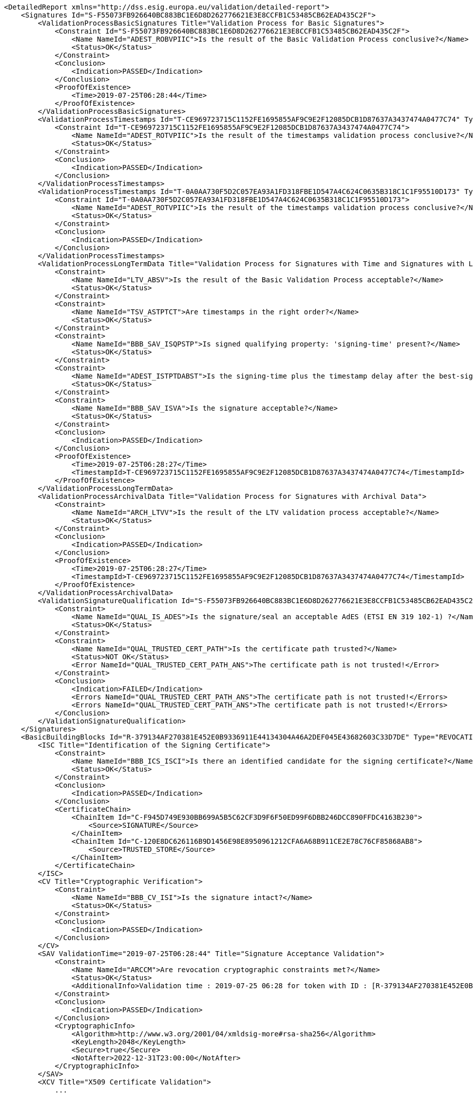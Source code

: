 [source,xml]
----
<DetailedReport xmlns="http://dss.esig.europa.eu/validation/detailed-report">
    <Signatures Id="S-F55073FB926640BC883BC1E6D8D262776621E3E8CCFB1C53485CB62EAD435C2F">
        <ValidationProcessBasicSignatures Title="Validation Process for Basic Signatures">
            <Constraint Id="S-F55073FB926640BC883BC1E6D8D262776621E3E8CCFB1C53485CB62EAD435C2F">
                <Name NameId="ADEST_ROBVPIIC">Is the result of the Basic Validation Process conclusive?</Name>
                <Status>OK</Status>
            </Constraint>
            <Conclusion>
                <Indication>PASSED</Indication>
            </Conclusion>
            <ProofOfExistence>
                <Time>2019-07-25T06:28:44</Time>
            </ProofOfExistence>
        </ValidationProcessBasicSignatures>
        <ValidationProcessTimestamps Id="T-CE969723715C1152FE1695855AF9C9E2F12085DCB1D87637A3437474A0477C74" Type="SIGNATURE_TIMESTAMP" ProductionTime="2019-07-25T06:28:27" Title="Validation Process for Timestamps">
            <Constraint Id="T-CE969723715C1152FE1695855AF9C9E2F12085DCB1D87637A3437474A0477C74">
                <Name NameId="ADEST_ROTVPIIC">Is the result of the timestamps validation process conclusive?</Name>
                <Status>OK</Status>
            </Constraint>
            <Conclusion>
                <Indication>PASSED</Indication>
            </Conclusion>
        </ValidationProcessTimestamps>
        <ValidationProcessTimestamps Id="T-0A0AA730F5D2C057EA93A1FD318FBE1D547A4C624C0635B318C1C1F95510D173" Type="ARCHIVE_TIMESTAMP" ProductionTime="2019-07-25T06:28:27" Title="Validation Process for Timestamps">
            <Constraint Id="T-0A0AA730F5D2C057EA93A1FD318FBE1D547A4C624C0635B318C1C1F95510D173">
                <Name NameId="ADEST_ROTVPIIC">Is the result of the timestamps validation process conclusive?</Name>
                <Status>OK</Status>
            </Constraint>
            <Conclusion>
                <Indication>PASSED</Indication>
            </Conclusion>
        </ValidationProcessTimestamps>
        <ValidationProcessLongTermData Title="Validation Process for Signatures with Time and Signatures with Long-Term Validation Data">
            <Constraint>
                <Name NameId="LTV_ABSV">Is the result of the Basic Validation Process acceptable?</Name>
                <Status>OK</Status>
            </Constraint>
            <Constraint>
                <Name NameId="TSV_ASTPTCT">Are timestamps in the right order?</Name>
                <Status>OK</Status>
            </Constraint>
            <Constraint>
                <Name NameId="BBB_SAV_ISQPSTP">Is signed qualifying property: 'signing-time' present?</Name>
                <Status>OK</Status>
            </Constraint>
            <Constraint>
                <Name NameId="ADEST_ISTPTDABST">Is the signing-time plus the timestamp delay after the best-signature-time?</Name>
                <Status>OK</Status>
            </Constraint>
            <Constraint>
                <Name NameId="BBB_SAV_ISVA">Is the signature acceptable?</Name>
                <Status>OK</Status>
            </Constraint>
            <Conclusion>
                <Indication>PASSED</Indication>
            </Conclusion>
            <ProofOfExistence>
                <Time>2019-07-25T06:28:27</Time>
                <TimestampId>T-CE969723715C1152FE1695855AF9C9E2F12085DCB1D87637A3437474A0477C74</TimestampId>
            </ProofOfExistence>
        </ValidationProcessLongTermData>
        <ValidationProcessArchivalData Title="Validation Process for Signatures with Archival Data">
            <Constraint>
                <Name NameId="ARCH_LTVV">Is the result of the LTV validation process acceptable?</Name>
                <Status>OK</Status>
            </Constraint>
            <Conclusion>
                <Indication>PASSED</Indication>
            </Conclusion>
            <ProofOfExistence>
                <Time>2019-07-25T06:28:27</Time>
                <TimestampId>T-CE969723715C1152FE1695855AF9C9E2F12085DCB1D87637A3437474A0477C74</TimestampId>
            </ProofOfExistence>
        </ValidationProcessArchivalData>
        <ValidationSignatureQualification Id="S-F55073FB926640BC883BC1E6D8D262776621E3E8CCFB1C53485CB62EAD435C2F" SignatureQualification="N/A" Title="Signature Qualification">
            <Constraint>
                <Name NameId="QUAL_IS_ADES">Is the signature/seal an acceptable AdES (ETSI EN 319 102-1) ?</Name>
                <Status>OK</Status>
            </Constraint>
            <Constraint>
                <Name NameId="QUAL_TRUSTED_CERT_PATH">Is the certificate path trusted?</Name>
                <Status>NOT OK</Status>
                <Error NameId="QUAL_TRUSTED_CERT_PATH_ANS">The certificate path is not trusted!</Error>
            </Constraint>
            <Conclusion>
                <Indication>FAILED</Indication>
                <Errors NameId="QUAL_TRUSTED_CERT_PATH_ANS">The certificate path is not trusted!</Errors>
                <Errors NameId="QUAL_TRUSTED_CERT_PATH_ANS">The certificate path is not trusted!</Errors>
            </Conclusion>
        </ValidationSignatureQualification>
    </Signatures>
    <BasicBuildingBlocks Id="R-379134AF270381E452E0B9336911E44134304A46A2DEF045E43682603C33D7DE" Type="REVOCATION">
        <ISC Title="Identification of the Signing Certificate">
            <Constraint>
                <Name NameId="BBB_ICS_ISCI">Is there an identified candidate for the signing certificate?</Name>
                <Status>OK</Status>
            </Constraint>
            <Conclusion>
                <Indication>PASSED</Indication>
            </Conclusion>
            <CertificateChain>
                <ChainItem Id="C-F945D749E930BB699A5B5C62CF3D9F6F50ED99F6DBB246DCC890FFDC4163B230">
                    <Source>SIGNATURE</Source>
                </ChainItem>
                <ChainItem Id="C-120E8DC626116B9D1456E98E8950961212CFA6A68B911CE2E78C76CF85868AB8">
                    <Source>TRUSTED_STORE</Source>
                </ChainItem>
            </CertificateChain>
        </ISC>
        <CV Title="Cryptographic Verification">
            <Constraint>
                <Name NameId="BBB_CV_ISI">Is the signature intact?</Name>
                <Status>OK</Status>
            </Constraint>
            <Conclusion>
                <Indication>PASSED</Indication>
            </Conclusion>
        </CV>
        <SAV ValidationTime="2019-07-25T06:28:44" Title="Signature Acceptance Validation">
            <Constraint>
                <Name NameId="ARCCM">Are revocation cryptographic constraints met?</Name>
                <Status>OK</Status>
                <AdditionalInfo>Validation time : 2019-07-25 06:28 for token with ID : [R-379134AF270381E452E0B9336911E44134304A46A2DEF045E43682603C33D7DE]</AdditionalInfo>
            </Constraint>
            <Conclusion>
                <Indication>PASSED</Indication>
            </Conclusion>
            <CryptographicInfo>
                <Algorithm>http://www.w3.org/2001/04/xmldsig-more#rsa-sha256</Algorithm>
                <KeyLength>2048</KeyLength>
                <Secure>true</Secure>
                <NotAfter>2022-12-31T23:00:00</NotAfter>
            </CryptographicInfo>
        </SAV>
        <XCV Title="X509 Certificate Validation">
            ...
            <Conclusion>
                <Indication>PASSED</Indication>
            </Conclusion>
            <SubXCV Id="C-F945D749E930BB699A5B5C62CF3D9F6F50ED99F6DBB246DCC890FFDC4163B230" TrustAnchor="false" Title="Certificate Id = C-F945D749E930BB699A5B5C62CF3D9F6F50ED99F6DBB246DCC890FFDC4163B230">
                ...
                <Conclusion>
                    <Indication>PASSED</Indication>
                </Conclusion>
            </SubXCV>
            <SubXCV Id="C-120E8DC626116B9D1456E98E8950961212CFA6A68B911CE2E78C76CF85868AB8" TrustAnchor="true" Title="Certificate Id = C-120E8DC626116B9D1456E98E8950961212CFA6A68B911CE2E78C76CF85868AB8">
                <Conclusion>
                    <Indication>PASSED</Indication>
                </Conclusion>
            </SubXCV>
        </XCV>
        <CertificateChain>
            <ChainItem Id="C-F945D749E930BB699A5B5C62CF3D9F6F50ED99F6DBB246DCC890FFDC4163B230">
                <Source>SIGNATURE</Source>
            </ChainItem>
            <ChainItem Id="C-120E8DC626116B9D1456E98E8950961212CFA6A68B911CE2E78C76CF85868AB8">
                <Source>TRUSTED_STORE</Source>
            </ChainItem>
        </CertificateChain>
        <Conclusion>
            <Indication>PASSED</Indication>
        </Conclusion>
    </BasicBuildingBlocks>
    <BasicBuildingBlocks Id="R-F96DFDCA7020E1CC3F52294A3516C71615DD2F24FEE997F14DFC8C4C7CD3E476" Type="REVOCATION">
        <ISC Title="Identification of the Signing Certificate">
            <Constraint>
                <Name NameId="BBB_ICS_ISCI">Is there an identified candidate for the signing certificate?</Name>
                <Status>OK</Status>
            </Constraint>
            <Conclusion>
                <Indication>PASSED</Indication>
            </Conclusion>
            <CertificateChain>
                <ChainItem Id="C-120E8DC626116B9D1456E98E8950961212CFA6A68B911CE2E78C76CF85868AB8">
                    <Source>TRUSTED_STORE</Source>
                </ChainItem>
            </CertificateChain>
        </ISC>
        <CV Title="Cryptographic Verification">
            ...
            <Conclusion>
                <Indication>PASSED</Indication>
            </Conclusion>
        </CV>
        <SAV ValidationTime="2019-07-25T06:28:44" Title="Signature Acceptance Validation">
            ...
            <Conclusion>
                <Indication>PASSED</Indication>
            </Conclusion>
            ...
        </SAV>
        <XCV Title="X509 Certificate Validation">
            ...
            <Conclusion>
                <Indication>PASSED</Indication>
            </Conclusion>
            <SubXCV Id="C-120E8DC626116B9D1456E98E8950961212CFA6A68B911CE2E78C76CF85868AB8" TrustAnchor="true" Title="Certificate Id = C-120E8DC626116B9D1456E98E8950961212CFA6A68B911CE2E78C76CF85868AB8">
                <Conclusion>
                    <Indication>PASSED</Indication>
                </Conclusion>
            </SubXCV>
        </XCV>
        <CertificateChain>
            <ChainItem Id="C-120E8DC626116B9D1456E98E8950961212CFA6A68B911CE2E78C76CF85868AB8">
                <Source>TRUSTED_STORE</Source>
            </ChainItem>
        </CertificateChain>
        <Conclusion>
            <Indication>PASSED</Indication>
        </Conclusion>
    </BasicBuildingBlocks>
    <BasicBuildingBlocks Id="T-CE969723715C1152FE1695855AF9C9E2F12085DCB1D87637A3437474A0477C74" Type="TIMESTAMP">
        <ISC Title="Identification of the Signing Certificate">
            <Constraint>
                <Name NameId="BBB_ICS_ISCI">Is there an identified candidate for the signing certificate?</Name>
                <Status>OK</Status>
            </Constraint>
            <Conclusion>
                <Indication>PASSED</Indication>
            </Conclusion>
            <CertificateChain>
                <ChainItem Id="C-DC1CD75D6E0F8F1D6D33F1F99E1B709693A38DDFA7DC7A357100295A6CF4C955">
                    <Source>TIMESTAMP</Source>
                </ChainItem>
                <ChainItem Id="C-120E8DC626116B9D1456E98E8950961212CFA6A68B911CE2E78C76CF85868AB8">
                    <Source>TRUSTED_STORE</Source>
                </ChainItem>
            </CertificateChain>
        </ISC>
        <CV Title="Cryptographic Verification">
            ...
            <Conclusion>
                <Indication>PASSED</Indication>
            </Conclusion>
        </CV>
        <SAV ValidationTime="2019-07-25T06:28:44" Title="Signature Acceptance Validation">
            ...
            <Conclusion>
                <Indication>PASSED</Indication>
            </Conclusion>
            <CryptographicInfo>
                <Algorithm>http://www.w3.org/2001/04/xmldsig-more#rsa-sha256</Algorithm>
                <KeyLength>2048</KeyLength>
                <Secure>true</Secure>
                <NotAfter>2022-12-31T23:00:00</NotAfter>
            </CryptographicInfo>
        </SAV>
        <XCV Title="X509 Certificate Validation">
            ...
            <Conclusion>
                <Indication>PASSED</Indication>
            </Conclusion>
            <SubXCV Id="C-DC1CD75D6E0F8F1D6D33F1F99E1B709693A38DDFA7DC7A357100295A6CF4C955" TrustAnchor="false" Title="Certificate Id = C-DC1CD75D6E0F8F1D6D33F1F99E1B709693A38DDFA7DC7A357100295A6CF4C955">
                ...
                <Conclusion>
                    <Indication>PASSED</Indication>
                </Conclusion>
                <RFC Id="R-F96DFDCA7020E1CC3F52294A3516C71615DD2F24FEE997F14DFC8C4C7CD3E476" Title="Revocation Freshness Checker">
                    ...
                    <Conclusion>
                        <Indication>PASSED</Indication>
                    </Conclusion>
                </RFC>
            </SubXCV>
            <SubXCV Id="C-120E8DC626116B9D1456E98E8950961212CFA6A68B911CE2E78C76CF85868AB8" TrustAnchor="true" Title="Certificate Id = C-120E8DC626116B9D1456E98E8950961212CFA6A68B911CE2E78C76CF85868AB8">
                <Conclusion>
                    <Indication>PASSED</Indication>
                </Conclusion>
            </SubXCV>
        </XCV>
        <CertificateChain>
            <ChainItem Id="C-DC1CD75D6E0F8F1D6D33F1F99E1B709693A38DDFA7DC7A357100295A6CF4C955">
                <Source>TIMESTAMP</Source>
            </ChainItem>
            <ChainItem Id="C-120E8DC626116B9D1456E98E8950961212CFA6A68B911CE2E78C76CF85868AB8">
                <Source>TRUSTED_STORE</Source>
            </ChainItem>
        </CertificateChain>
        <Conclusion>
            <Indication>PASSED</Indication>
        </Conclusion>
    </BasicBuildingBlocks>
    <BasicBuildingBlocks Id="T-0A0AA730F5D2C057EA93A1FD318FBE1D547A4C624C0635B318C1C1F95510D173" Type="TIMESTAMP">
        <ISC Title="Identification of the Signing Certificate">
            ...
            <Conclusion>
                <Indication>PASSED</Indication>
            </Conclusion>
            <CertificateChain>
                <ChainItem Id="C-DC1CD75D6E0F8F1D6D33F1F99E1B709693A38DDFA7DC7A357100295A6CF4C955">
                    <Source>TIMESTAMP</Source>
                </ChainItem>
                <ChainItem Id="C-120E8DC626116B9D1456E98E8950961212CFA6A68B911CE2E78C76CF85868AB8">
                    <Source>TRUSTED_STORE</Source>
                </ChainItem>
            </CertificateChain>
        </ISC>
        <CV Title="Cryptographic Verification">
            ...
            <Conclusion>
                <Indication>PASSED</Indication>
            </Conclusion>
        </CV>
        <SAV ValidationTime="2019-07-25T06:28:44" Title="Signature Acceptance Validation">
            ...
            <Conclusion>
                <Indication>PASSED</Indication>
            </Conclusion>
            <CryptographicInfo>
                <Algorithm>http://www.w3.org/2001/04/xmldsig-more#rsa-sha256</Algorithm>
                <KeyLength>2048</KeyLength>
                <Secure>true</Secure>
                <NotAfter>2022-12-31T23:00:00</NotAfter>
            </CryptographicInfo>
        </SAV>
        <XCV Title="X509 Certificate Validation">
            ...
            <Conclusion>
                <Indication>PASSED</Indication>
            </Conclusion>
            <SubXCV Id="C-DC1CD75D6E0F8F1D6D33F1F99E1B709693A38DDFA7DC7A357100295A6CF4C955" TrustAnchor="false" Title="Certificate Id = C-DC1CD75D6E0F8F1D6D33F1F99E1B709693A38DDFA7DC7A357100295A6CF4C955">
                ...
                <Conclusion>
                    <Indication>PASSED</Indication>
                </Conclusion>
                <RFC Id="R-F96DFDCA7020E1CC3F52294A3516C71615DD2F24FEE997F14DFC8C4C7CD3E476" Title="Revocation Freshness Checker">
                    ...
                    <Conclusion>
                        <Indication>PASSED</Indication>
                    </Conclusion>
                </RFC>
            </SubXCV>
            <SubXCV Id="C-120E8DC626116B9D1456E98E8950961212CFA6A68B911CE2E78C76CF85868AB8" TrustAnchor="true" Title="Certificate Id = C-120E8DC626116B9D1456E98E8950961212CFA6A68B911CE2E78C76CF85868AB8">
                <Conclusion>
                    <Indication>PASSED</Indication>
                </Conclusion>
            </SubXCV>
        </XCV>
        ...
        <Conclusion>
            <Indication>PASSED</Indication>
        </Conclusion>
    </BasicBuildingBlocks>
    <BasicBuildingBlocks Id="S-F55073FB926640BC883BC1E6D8D262776621E3E8CCFB1C53485CB62EAD435C2F" Type="SIGNATURE">
        <FC Title="Format Checking">
            ...
            <Conclusion>
                <Indication>PASSED</Indication>
            </Conclusion>
        </FC>
        <ISC Title="Identification of the Signing Certificate">
            ...
            <Conclusion>
                <Indication>PASSED</Indication>
            </Conclusion>
            <CertificateChain>
                <ChainItem Id="C-B9B8051A58645938F660EC1261B7534E2DC7422882D873B2876204BBA1078352">
                    <Source>SIGNATURE</Source>
                </ChainItem>
                <ChainItem Id="C-FE7DFD7173311743BAFD5D919292663470D94A18FCF4300BE49C80AF0C4180F3">
                    <Source>SIGNATURE</Source>
                </ChainItem>
                <ChainItem Id="C-120E8DC626116B9D1456E98E8950961212CFA6A68B911CE2E78C76CF85868AB8">
                    <Source>TRUSTED_STORE</Source>
                </ChainItem>
            </CertificateChain>
        </ISC>
        <VCI Title="Validation Context Initialization">
            ...
            <Conclusion>
                <Indication>PASSED</Indication>
            </Conclusion>
        </VCI>
        <CV Title="Cryptographic Verification">
            <Constraint>
                <Name NameId="BBB_CV_IRDOF">Is the reference data object found?</Name>
                <Status>OK</Status>
                <AdditionalInfo>Reference : r-id-87e10c3267a50d56de93241478704549-1</AdditionalInfo>
            </Constraint>
            ...
            <Conclusion>
                <Indication>PASSED</Indication>
            </Conclusion>
        </CV>
        <SAV ValidationTime="2019-07-25T06:28:44" Title="Signature Acceptance Validation">
            ...
            <Conclusion>
                <Indication>PASSED</Indication>
            </Conclusion>
            <CryptographicInfo>
                <Algorithm>http://www.w3.org/2001/04/xmldsig-more#rsa-sha256</Algorithm>
                <KeyLength>2048</KeyLength>
                <Secure>true</Secure>
                <NotAfter>2022-12-31T23:00:00</NotAfter>
            </CryptographicInfo>
        </SAV>
        <XCV Title="X509 Certificate Validation">
            ...
            <Conclusion>
                <Indication>PASSED</Indication>
            </Conclusion>
            <SubXCV Id="C-B9B8051A58645938F660EC1261B7534E2DC7422882D873B2876204BBA1078352" TrustAnchor="false" Title="Certificate Id = C-B9B8051A58645938F660EC1261B7534E2DC7422882D873B2876204BBA1078352">
                ...
                <Conclusion>
                    <Indication>PASSED</Indication>
                </Conclusion>
                <RFC Id="R-379134AF270381E452E0B9336911E44134304A46A2DEF045E43682603C33D7DE" Title="Revocation Freshness Checker">
                    ...
                    <Conclusion>
                        <Indication>PASSED</Indication>
                    </Conclusion>
                </RFC>
            </SubXCV>
            <SubXCV Id="C-FE7DFD7173311743BAFD5D919292663470D94A18FCF4300BE49C80AF0C4180F3" TrustAnchor="false" Title="Certificate Id = C-FE7DFD7173311743BAFD5D919292663470D94A18FCF4300BE49C80AF0C4180F3">
                ...
                <Conclusion>
                    <Indication>PASSED</Indication>
                </Conclusion>
                <RFC Id="R-F96DFDCA7020E1CC3F52294A3516C71615DD2F24FEE997F14DFC8C4C7CD3E476" Title="Revocation Freshness Checker">
                    ...
                    <Conclusion>
                        <Indication>PASSED</Indication>
                    </Conclusion>
                </RFC>
            </SubXCV>
            <SubXCV Id="C-120E8DC626116B9D1456E98E8950961212CFA6A68B911CE2E78C76CF85868AB8" TrustAnchor="true" Title="Certificate Id = C-120E8DC626116B9D1456E98E8950961212CFA6A68B911CE2E78C76CF85868AB8">
                <Conclusion>
                    <Indication>PASSED</Indication>
                </Conclusion>
            </SubXCV>
        </XCV>
        <CertificateChain>
            <ChainItem Id="C-B9B8051A58645938F660EC1261B7534E2DC7422882D873B2876204BBA1078352">
                <Source>SIGNATURE</Source>
            </ChainItem>
            <ChainItem Id="C-FE7DFD7173311743BAFD5D919292663470D94A18FCF4300BE49C80AF0C4180F3">
                <Source>SIGNATURE</Source>
            </ChainItem>
            <ChainItem Id="C-120E8DC626116B9D1456E98E8950961212CFA6A68B911CE2E78C76CF85868AB8">
                <Source>TRUSTED_STORE</Source>
            </ChainItem>
        </CertificateChain>
        <Conclusion>
            <Indication>PASSED</Indication>
        </Conclusion>
    </BasicBuildingBlocks>
</DetailedReport>
----
